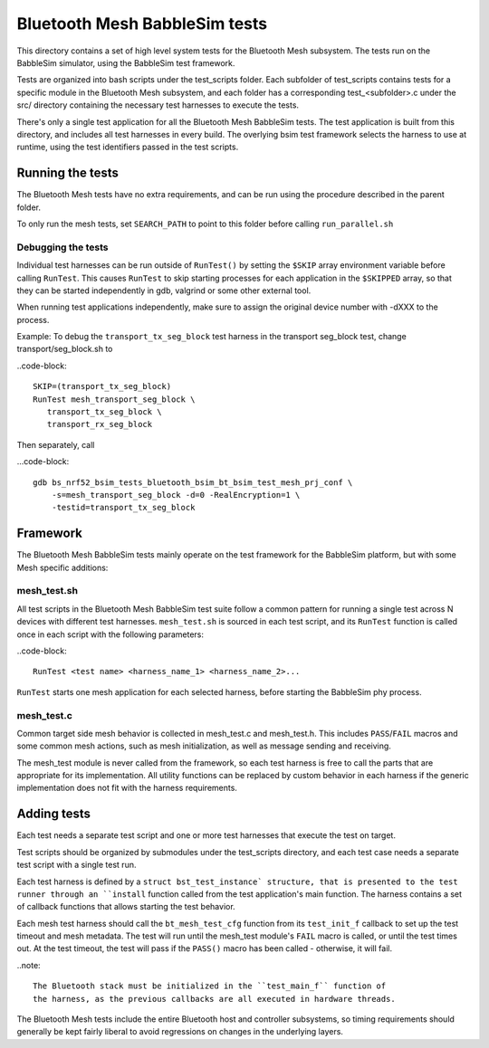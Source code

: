 Bluetooth Mesh BabbleSim tests
##############################

This directory contains a set of high level system tests for the Bluetooth Mesh
subsystem. The tests run on the BabbleSim simulator, using the BabbleSim test
framework.

Tests are organized into bash scripts under the test_scripts folder. Each
subfolder of test_scripts contains tests for a specific module in the Bluetooth
Mesh subsystem, and each folder has a corresponding test_<subfolder>.c under the
src/ directory containing the necessary test harnesses to execute the tests.

There's only a single test application for all the Bluetooth Mesh BabbleSim
tests. The test application is built from this directory, and includes all test
harnesses in every build. The overlying bsim test framework selects the harness
to use at runtime, using the test identifiers passed in the test scripts.

Running the tests
*****************

The Bluetooth Mesh tests have no extra requirements, and can be run using the
procedure described in the parent folder.

To only run the mesh tests, set ``SEARCH_PATH`` to point to this folder before
calling ``run_parallel.sh``

Debugging the tests
===================

Individual test harnesses can be run outside of ``RunTest()`` by setting the
``$SKIP`` array environment variable before calling ``RunTest``. This causes
``RunTest`` to skip starting processes for each application in the ``$SKIPPED``
array, so that they can be started independently in gdb, valgrind or some other
external tool.

When running test applications independently, make sure to assign the original
device number with -dXXX to the process.

Example: To debug the ``transport_tx_seg_block`` test harness in the transport
seg_block test, change transport/seg_block.sh to

..code-block::

   SKIP=(transport_tx_seg_block)
   RunTest mesh_transport_seg_block \
      transport_tx_seg_block \
      transport_rx_seg_block

Then separately, call

...code-block::

   gdb bs_nrf52_bsim_tests_bluetooth_bsim_bt_bsim_test_mesh_prj_conf \
       -s=mesh_transport_seg_block -d=0 -RealEncryption=1 \
       -testid=transport_tx_seg_block

Framework
*********

The Bluetooth Mesh BabbleSim tests mainly operate on the test framework for the
BabbleSim platform, but with some Mesh specific additions:

mesh_test.sh
=============

All test scripts in the Bluetooth Mesh BabbleSim test suite follow a common
pattern for running a single test across N devices with different test
harnesses. ``mesh_test.sh`` is sourced in each test script, and its ``RunTest``
function is called once in each script with the following parameters:

..code-block::

   RunTest <test name> <harness_name_1> <harness_name_2>...

``RunTest`` starts one mesh application for each selected harness, before
starting the BabbleSim phy process.

mesh_test.c
===========

Common target side mesh behavior is collected in mesh_test.c and mesh_test.h.
This includes ``PASS``/``FAIL`` macros and some common mesh actions, such as
mesh initialization, as well as message sending and receiving.

The mesh_test module is never called from the framework, so each test harness
is free to call the parts that are appropriate for its implementation.
All utility functions can be replaced by custom behavior in each harness if the
generic implementation does not fit with the harness requirements.

Adding tests
************

Each test needs a separate test script and one or more test harnesses that
execute the test on target.

Test scripts should be organized by submodules under the test_scripts
directory, and each test case needs a separate test script with a single test
run.

Each test harness is defined by a ``struct bst_test_instance` structure, that
is presented to the test runner through an ``install`` function called from the
test application's main function. The harness contains a set of callback
functions that allows starting the test behavior.

Each mesh test harness should call the ``bt_mesh_test_cfg`` function from its
``test_init_f`` callback to set up the test timeout and mesh metadata. The test
will run until the mesh_test module's ``FAIL`` macro is called, or until the
test times out. At the test timeout, the test will pass if the ``PASS()`` macro
has been called - otherwise, it will fail.

..note::

   The Bluetooth stack must be initialized in the ``test_main_f`` function of
   the harness, as the previous callbacks are all executed in hardware threads.

The Bluetooth Mesh tests include the entire Bluetooth host and controller
subsystems, so timing requirements should generally be kept fairly liberal to
avoid regressions on changes in the underlying layers.
